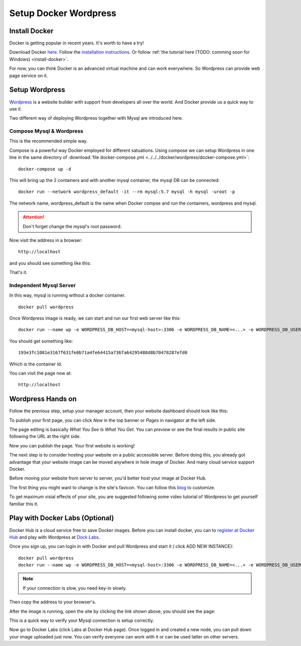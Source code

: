 Setup Docker Wordpress
======================

Install Docker
--------------

Docker is getting popular in recent years. It's worth to have a try!

Download Docker `here <https://www.docker.com/get-started>`_.
Follow the `installation instructions <https://docs.docker.com/engine/install/ubuntu/>`_.
Or follow :ref:`the tutorial here (TODO: comming soon for Windows) <install-docker>`.

For now, you can think Docker is an advanced virtual machine and can work everywhere.
So Wordpress can provide web page service on it.

Setup Wordpress
---------------

`Wordpress <https://wordpress.org/>`_ is a website builder with support from
developers all over the world. And Docker provide us a quick way to use it.

Two different way of deploying Wordpress together with Mysql are introduced here.

.. _wp-docker-compose:

Compose Mysql & Wordpress
_________________________

This is the recommended simple way.

Compose is a powerful way Docker employed for different satuations. Using compose
we can setup Wordpress in one line in the same directory of
:download:`file docker-compose.yml <../../../docker/wordpress/docker-compose.yml>`::

    docker-compose up -d

This will bring up the 2 containers and with another mysql container, the mysql DB
can be connected::

    docker run --network wordpress_default -it --rm mysql:5.7 mysql -h mysql -uroot -p

The network name, wordpress_default is the name when Docker compse and run the
containers, wordpress and mysql.

.. attention:: Don't forget change the mysql's root password.

Now visit the address in a browser::

    http://localhost

and you should see something like this:

.. image:: ../imgs/02-wordpress-init.png
    :width: 320px

That's it.

Independent Mysql Server
________________________

In this way, mysql is running without a docker container.

::

    docker pull wordpress

Once Wordpress image is ready, we can start and run our first web server like this::

    docker run --name wp -e WORDPRESS_DB_HOST=<mysql-host>:3306 -e WORDPRESS_DB_NAME=<...> -e WORDPRESS_DB_USER=<user-name> -e WORDPRESS_DB_PASSWORD=<user-pswd> -dp 80:80 --rm wordpress

You should get something like::

    193e3fc1081e3167f631fe0b71a4fe64415a736fa64295488d8b70478287efd0

Which is the container Id.

.. image:: ../imgs/01-wordpress-mysql.png

You can visit the page now at::

    http://localhost

.. _wp-hands-on:

Wordpress Hands on
------------------

Follow the previous step, setup your manager account, then your website dashboard
should look like this:

.. image:: ../imgs/03-wordpress-setup.png

To publish your first page, you can click *New* in the top banner or *Pages* in
navigator at the left side.

The page editing is basically *What You See Is What You Get*. You can *preview* or
see the final results in public site following the URL at the right side.

.. image:: ../imgs/04-wp-page0.png

Now you can publish the page. Your first website is working!

The next step is to consider hosting your website on a public accessible server.
Before doing this, you already got advantage that your website image can be moved
anywhere in hole image of Docker. And many cloud service support Docker.

Before moving your website from server to server, you'd better host your image at
Docker Hub.

The first thing you might want to change is the site's favicon. You can follow this
`blog <https://yoast.com/how-to-change-your-favicon-in-wordpress-a-step-by-step-guide/>`_
to customize.

To get maximum visial effects of your site, you are suggested following some video
tutorial of Wordpress to get yourself familiar this it.

Play with Docker Labs (Optional)
--------------------------------

Docker Hub is a cloud service free to save Docker images. Before you can install
docker, you can to `register at Docker Hub <https://hub.docker.com/>`_ and play
with Wordpress at `Dock Labs <https://labs.play-with-docker.com/>`_.

Once you sign up, you can login in with Docker and pull Wordpress and start it (
click ADD NEW INSTANCE)::

    docker pull wordpress
    docker run --name wp -e WORDPRESS_DB_HOST=<mysql-host>:3306 -e WORDPRESS_DB_NAME=<...> -e WORDPRESS_DB_USER=<user-name> -e WORDPRESS_DB_PASSWORD=<user-pswd> -dp 80:80 --rm wordpress

.. note:: If your connection is slow, you need key-in slowly.
..

Then copy the address to your browser's.

.. image:: ../imgs/05-wp-docker-labs.png

After the image is running, open the site by clicking the link shown above, you
should see the page:

.. image:: ../imgs/06-wp-docker-lab-page0.png

This is a quick way to verify your Mysql connection is setup correctly.

Now go to Docker Labs (click Labs at Docker Hub page). Once logged in and created
a new node, you can pull down your image uploaded just now. You can verify everyone
can work with it or can be used latter on other servers.
